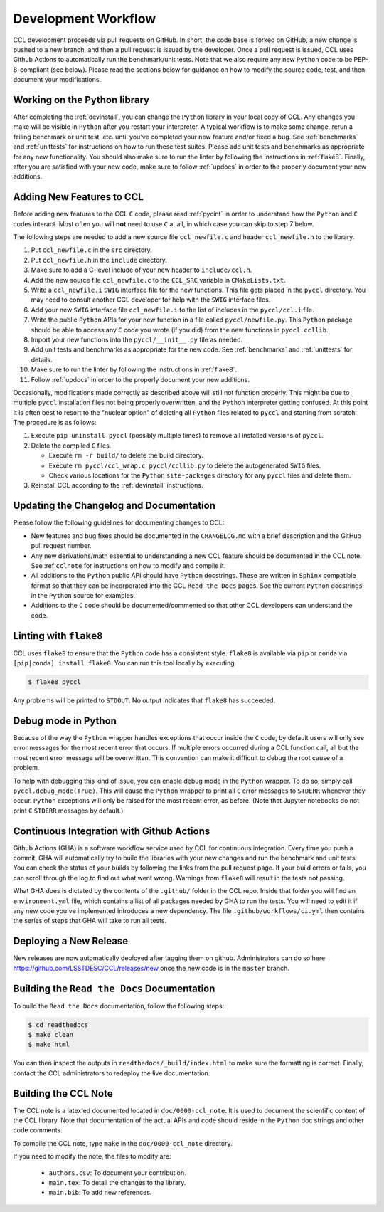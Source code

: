 ********************
Development Workflow
********************

CCL development proceeds via pull requests on GitHub. In short, the code base
is forked on GitHub, a new change is pushed to a new branch, and then a pull request
is issued by the developer. Once a pull request is issued, CCL uses Github Actions to
automatically run the benchmark/unit tests. Note that we also require any new ``Python``
code to be PEP-8-compliant (see below). Please read the sections below for guidance on
how to modify the source code, test, and then document your modifications.


Working on the Python library
=============================

After completing the :ref:`devinstall`, you can change the ``Python`` library
in your local copy of CCL. Any changes you make will be visible in ``Python``
after you restart your interpreter. A typical workflow is to make some change,
rerun a failing benchmark or unit test, etc. until you've completed your new
feature and/or fixed a bug. See :ref:`benchmarks` and :ref:`unittests` for instructions
on how to run these test suites. Please add unit tests and benchmarks as appropriate for
any new functionality. You should also make sure to run the linter by following
the instructions in :ref:`flake8`. Finally, after you are satisfied with your new
code, make sure to follow :ref:`updocs` in order to the properly document your
new additions.


Adding New Features to CCL
==========================

Before adding new features to the CCL ``C`` code, please read :ref:`pycint` in
order to understand how the ``Python`` and ``C`` codes interact. Most often you will
**not** need to use ``C`` at all, in which case you can skip to step 7 below.

The following steps are needed to add a new source file ``ccl_newfile.c`` and
header ``ccl_newfile.h`` to the library.

#. Put ``ccl_newfile.c`` in the ``src`` directory.
#. Put ``ccl_newfile.h`` in the ``include`` directory.
#. Make sure to add a C-level include of your new header to ``include/ccl.h``.
#. Add the new source file ``ccl_newfile.c`` to the ``CCL_SRC`` variable in
   ``CMakeLists.txt``.
#. Write a ``ccl_newfile.i`` ``SWIG`` interface file for the new functions. This
   file gets placed in the ``pyccl`` directory. You may need to consult another
   CCL developer for help with the ``SWIG`` interface files.
#. Add your new ``SWIG`` interface file ``ccl_newfile.i`` to the list of includes
   in the ``pyccl/ccl.i`` file.
#. Write the public ``Python`` APIs for your new function in a file called
   ``pyccl/newfile.py``. This ``Python`` package should be able to access any
   ``C`` code you wrote (if you did) from the new functions in ``pyccl.ccllib``.
#. Import your new functions into the ``pyccl/__init__.py`` file as needed.
#. Add unit tests and benchmarks as appropriate for the new code. See :ref:`benchmarks`
   and :ref:`unittests` for details.
#. Make sure to run the linter by following the instructions in :ref:`flake8`.
#. Follow :ref:`updocs` in order to the properly document your new additions.


Occasionally, modifications made correctly as described above will still not
function properly. This might be due to multiple ``pyccl`` installation files
not being properly overwritten, and the ``Python`` interpreter getting confused.
At this point it is often best to resort to the "nuclear option" of
deleting all ``Python`` files related to ``pyccl`` and starting from scratch. The
procedure is as follows:

#. Execute ``pip uninstall pyccl`` (possibly multiple times) to remove
   all installed versions of ``pyccl``.

#. Delete the compiled ``C`` files.

   - Execute ``rm -r build/`` to delete the build directory.
   - Execute ``rm pyccl/ccl_wrap.c pyccl/ccllib.py`` to delete the autogenerated
     ``SWIG`` files.
   - Check various locations for the ``Python`` ``site-packages`` directory
     for any ``pyccl`` files and delete them.

#. Reinstall CCL according to the :ref:`devinstall` instructions.


.. _updocs:

Updating the Changelog and Documentation
========================================

Please follow the following guidelines for documenting changes to CCL:

- New features and bug fixes should be documented in the ``CHANGELOG.md``
  with a brief description and the GitHub pull request number.
- Any new derivations/math essential to understanding a new CCL feature should be
  documented in the CCL note. See :ref:``cclnote`` for instructions on how to
  modify and compile it.
- All additions to the ``Python`` public API should have ``Python`` docstrings.
  These are written in ``Sphinx`` compatible format so that they can be
  incorporated into the CCL ``Read the Docs`` pages. See the current ``Python``
  docstrings in the ``Python`` source for examples.
- Additions to the ``C`` code should be documented/commented so that other
  CCL developers can understand the code.


.. _flake8:

Linting with ``flake8``
=======================

CCL uses ``flake8`` to ensure that the ``Python`` code has a consistent style.
``flake8`` is available via ``pip`` or ``conda`` via ``[pip|conda] install flake8``.
You can run this tool locally by executing

.. code-block:: bash

   $ flake8 pyccl

Any problems will be printed to ``STDOUT``. No output indicates that ``flake8``
has succeeded.


Debug mode in Python
====================

Because of the way the ``Python`` wrapper handles exceptions that occur inside
the ``C`` code, by default users will only see error messages for the most recent
error that occurs. If multiple errors occurred during a CCL function call, all but
the most recent error message will be overwritten. This convention can make it
difficult to debug the root cause of a problem.

To help with debugging this kind of issue, you can enable debug mode in the ``Python`` wrapper. To do
so, simply call ``pyccl.debug_mode(True)``. This will cause the ``Python`` wrapper to print all ``C``
error messages to ``STDERR`` whenever they occur. ``Python`` exceptions will only be raised for the most
recent error, as before. (Note that Jupyter notebooks do not print ``C`` ``STDERR`` messages by default.)


Continuous Integration with Github Actions
==========================================

Github Actions (GHA) is a software workflow service used by CCL for continuous integration. Every time
you push a commit, GHA will automatically try to build the libraries with your new changes and run the
benchmark and unit tests. You can check the status of your builds by following the links from the pull
request page. If your build errors or fails, you can scroll through the log to find out what went wrong.
Warnings from ``flake8`` will result in the tests not passing.

What GHA does is dictated by the contents of the ``.github/`` folder in the CCL repo.
Inside that folder you will find an ``environment.yml`` file, which contains a list of all packages
needed by GHA to run the tests. You will need to edit it if any new code you've implemented introduces a
new dependency. The file ``.github/workflows/ci.yml`` then contains the series of steps that GHA will
take to run all tests.


Deploying a New Release
=======================

New releases are now automatically deployed after tagging them on github. Administrators can do so
here https://github.com/LSSTDESC/CCL/releases/new once the new code is in the ``master`` branch.


.. _rtd:

Building the ``Read the Docs`` Documentation
============================================

To build the ``Read the Docs`` documentation, follow the following steps:

.. code-block:: bash

   $ cd readthedocs
   $ make clean
   $ make html

You can then inspect the outputs in ``readthedocs/_build/index.html`` to make
sure the formatting is correct. Finally, contact the CCL administrators to redeploy
the live documentation.


.. _cclnote:

Building the CCL Note
=====================

The CCL note is a latex'ed documented located in ``doc/0000-ccl_note``. It is
used to document the scientific content of the CCL library. Note that documentation
of the actual APIs and code should reside in the ``Python`` doc strings and
other code comments.

To compile the CCL note, type ``make`` in the ``doc/0000-ccl_note`` directory.

If you need to modify the note, the files to modify are:

  - ``authors.csv``: To document your contribution.
  - ``main.tex``: To detail the changes to the library.
  - ``main.bib``: To add new references.
